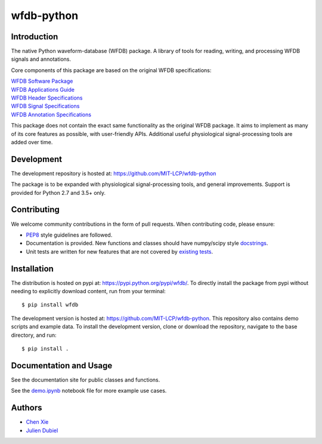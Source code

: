 wfdb-python
===========

|Build Status|

.. figure:: https://raw.githubusercontent.com/MIT-LCP/wfdb-python/master/demo-img.png
   :alt: wfdb signals


Introduction
------------

The native Python waveform-database (WFDB) package. A library of tools for reading, writing, and processing WFDB signals and annotations.

Core components of this package are based on the original WFDB specifications:

| `WFDB Software Package`_
| `WFDB Applications Guide`_
| `WFDB Header Specifications`_
| `WFDB Signal Specifications`_
| `WFDB Annotation Specifications`_

This package does not contain the exact same functionality as the original WFDB package. It aims to implement as many of its core features as possible, with user-friendly APIs. Additional useful physiological signal-processing tools are added over time.


Development
-----------

The development repository is hosted at: https://github.com/MIT-LCP/wfdb-python

The package is to be expanded with physiological signal-processing tools, and general improvements. Support is provided for Python 2.7 and 3.5+ only.


Contributing
------------

We welcome community contributions in the form of pull requests. When contributing code, please ensure:

* PEP8_ style guidelines are followed.
* Documentation is provided. New functions and classes should have numpy/scipy style docstrings_. 
* Unit tests are written for new features that are not covered by `existing tests`_.


Installation
------------

The distribution is hosted on pypi at: https://pypi.python.org/pypi/wfdb/. To directly install the package from pypi without needing to explicitly download content, run from your terminal::

    $ pip install wfdb

The development version is hosted at: https://github.com/MIT-LCP/wfdb-python. This repository also contains demo scripts and example data. To install the development version, clone or download the repository, navigate to the base directory, and run::

    $ pip install .


Documentation and Usage
-----------------------

See the documentation site for public classes and functions.

See the `demo.ipynb`_ notebook file for more example use cases.


Authors
-------

- `Chen Xie`_
- `Julien Dubiel`_


.. |Build Status| image:: https://travis-ci.org/MIT-LCP/wfdb-python.svg?branch=master
   :target: https://travis-ci.org/MIT-LCP/wfdb-python

.. _WFDB Software Package: http://physionet.org/physiotools/wfdb.shtml
.. _WFDB Applications Guide: http://physionet.org/physiotools/wag/
.. _WFDB Header Specifications: https://physionet.org/physiotools/wag/header-5.htm
.. _WFDB Signal Specifications: https://physionet.org/physiotools/wag/signal-5.htm
.. _WFDB Annotation Specifications: https://physionet.org/physiotools/wag/annot-5.htm

.. _PEP8: https://www.python.org/dev/peps/pep-0008/
.. _docstrings: https://github.com/numpy/numpy/blob/master/doc/HOWTO_DOCUMENT.rst.txt
.. _existing tests: https://github.com/MIT-LCP/wfdb-python/tree/master/tests

.. _demo.ipynb: https://github.com/MIT-LCP/wfdb-python/blob/master/demo.ipynb

.. _Chen Xie: https://github.com/cx1111/
.. _Julien Dubiel: https://github.com/Dubrzr/
